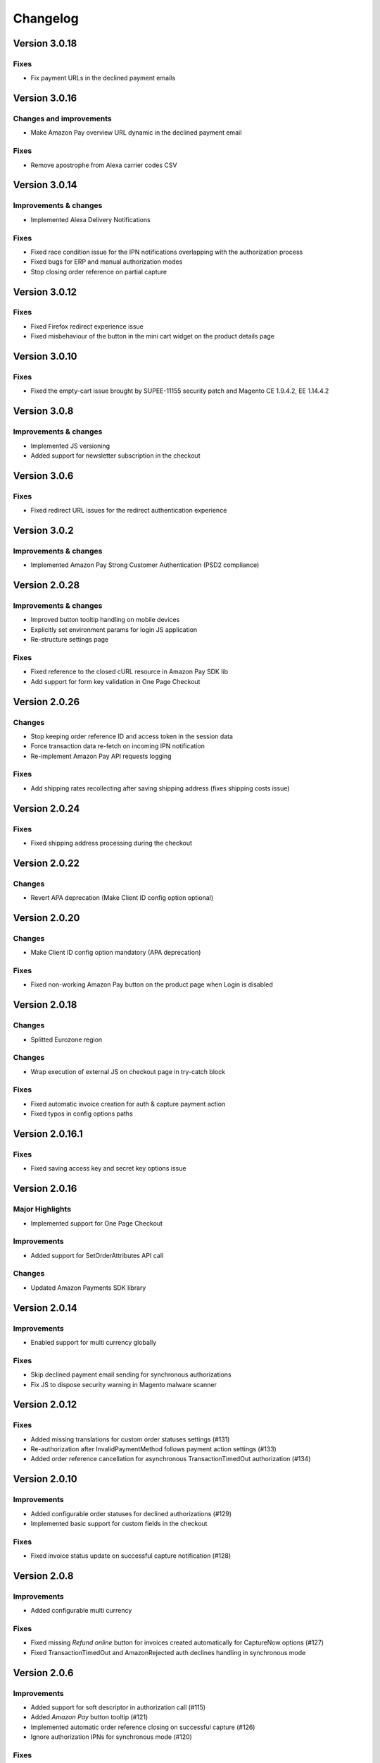 Changelog
=========

Version 3.0.18
--------------

Fixes
~~~~~

* Fix payment URLs in the declined payment emails

Version 3.0.16
--------------

Changes and improvements
~~~~~~~~~~~~~~~~~~~~~~~~

* Make Amazon Pay overview URL dynamic in the declined payment email

Fixes
~~~~~

* Remove apostrophe from Alexa carrier codes CSV

Version 3.0.14
--------------

Improvements & changes
~~~~~~~~~~~~~~~~~~~~~~

* Implemented Alexa Delivery Notifications

Fixes
~~~~~

* Fixed race condition issue for the IPN notifications overlapping with the authorization process 
* Fixed bugs for ERP and manual authorization modes
* Stop closing order reference on partial capture

Version 3.0.12
--------------

Fixes
~~~~~

* Fixed Firefox redirect experience issue
* Fixed misbehaviour of the button in the mini cart widget on the product details page

Version 3.0.10
--------------

Fixes
~~~~~

* Fixed the empty-cart issue brought by SUPEE-11155 security patch and Magento CE 1.9.4.2, EE 1.14.4.2

Version 3.0.8
-------------

Improvements & changes
~~~~~~~~~~~~~~~~~~~~~~

* Implemented JS versioning
* Added support for newsletter subscription in the checkout

Version 3.0.6
-------------

Fixes
~~~~~

* Fixed redirect URL issues for the redirect authentication experience

Version 3.0.2
-------------

Improvements & changes
~~~~~~~~~~~~~~~~~~~~~~

* Implemented Amazon Pay Strong Customer Authentication (PSD2 compliance)

Version 2.0.28
--------------

Improvements & changes
~~~~~~~~~~~~~~~~~~~~~~

* Improved button tooltip handling on mobile devices
* Explicitly set environment params for login JS application
* Re-structure settings page

Fixes
~~~~~

* Fixed reference to the closed cURL resource in Amazon Pay SDK lib
* Add support for form key validation in One Page Checkout

Version 2.0.26
--------------

Changes
~~~~~~~

* Stop keeping order reference ID and access token in the session data
* Force transaction data re-fetch on incoming IPN notification
* Re-implement Amazon Pay API requests logging

Fixes
~~~~~

* Add shipping rates recollecting after saving shipping address (fixes shipping costs issue)


Version 2.0.24
--------------

Fixes
~~~~~

* Fixed shipping address processing during the checkout

Version 2.0.22
--------------

Changes
~~~~~~~

* Revert APA deprecation (Make Client ID config option optional)

Version 2.0.20
--------------

Changes
~~~~~~~

* Make Client ID config option mandatory (APA deprecation)

Fixes
~~~~~

* Fixed non-working Amazon Pay button on the product page when Login is disabled

Version 2.0.18
--------------

Changes
~~~~~~~

* Splitted Eurozone region

Changes
~~~~~~~

* Wrap execution of external JS on checkout page in try-catch block

Fixes
~~~~~

* Fixed automatic invoice creation for auth & capture payment action
* Fixed typos in config options paths

Version 2.0.16.1
----------------

Fixes
~~~~~

* Fixed saving access key and secret key options issue

Version 2.0.16
--------------

Major Highlights
~~~~~~~~~~~~~~~~

* Implemented support for One Page Checkout

Improvements
~~~~~~~~~~~~

* Added support for SetOrderAttributes API call

Changes
~~~~~~~

* Updated Amazon Payments SDK library

Version 2.0.14
--------------

Improvements
~~~~~~~~~~~~

* Enabled support for multi currency globally

Fixes
~~~~~

* Skip declined payment email sending for synchronous authorizations
* Fix JS to dispose security warning in Magento malware scanner

Version 2.0.12
--------------

Fixes
~~~~~

* Added missing translations for custom order statuses settings (#131)
* Re-authorization after InvalidPaymentMethod follows payment action settings (#133)
* Added order reference cancellation for asynchronous TransactionTimedOut authorization (#134)

Version 2.0.10
--------------

Improvements
~~~~~~~~~~~~

* Added configurable order statuses for declined authorizations (#129)
* Implemented basic support for custom fields in the checkout

Fixes
~~~~~

* Fixed invoice status update on successful capture notification (#128)

Version 2.0.8
-------------

Improvements
~~~~~~~~~~~~

* Added configurable multi currency

Fixes
~~~~~

* Fixed missing `Refund online` button for invoices created automatically for CaptureNow options (#127)
* Fixed TransactionTimedOut and AmazonRejected auth declines handling in synchronous mode

Version 2.0.6
-------------

Improvements
~~~~~~~~~~~~

* Added support for soft descriptor in authorization call (#115)
* Added `Amazon Pay` button tooltip (#121)
* Implemented automatic order reference closing on successful capture (#126)
* Ignore authorization IPNs for synchronous mode (#120)

Fixes
~~~~~

* Fixed double invoice bug for manual capture (#122)

Version 2.0.4
-------------

Improvements
~~~~~~~~~~~~

* Added `Amazon Pay` button on product view page

Fixes
~~~~~

* Fixed non-working Login for new customers

Version 2.0.2
-------------

Fixes
~~~~~

* Fix issues with wallet re-render for declined auth

Version 2.0.0
-------------

Major Highlights
~~~~~~~~~~~~~~~~

* Implemented omni-chronous authorization

Changes
~~~~~~~

* Refactored order post-processing
* Changed IPN endpoint URL
* Changed frontend layout and templates (no backward compatibility)
* Simplified frontend JS application

Version 1.8.6
-------------

Improvements
~~~~~~~~~~~~

* Added coupon code handling in Amazon checkout review
* Added possibility to disconnect customer account from Amazon account

Changes
~~~~~~~

* Removed password form for account matching when customer is logged-in
* Updated Amazon Pay logos in Magento admin

Fixes
~~~~~

* Fixed PHP versions in Magento Connect package.xml file

Version 1.8.4
-------------

Improvements
~~~~~~~~~~~~

* Support for France, Italy and Spain
* Support for PHP 7
* Configurable store name in API calls

Changes
~~~~~~~

* `Amazon Payments` re-branding

Fixes
~~~~~

* Fixed legacy payment method bug when trying to list all payment methods
* Fixed missing `original_price` and `base_original_price` item's attributes after order is placed
* Added missing return statement to the IPN controller

Version 1.8.2
-------------

Major Highlights
~~~~~~~~~~~~~~~~

* Implemented Quick Configuration (Simple Path)

Improvements
~~~~~~~~~~~~

* Added verbosity to error messages on frontend in sandbox mode
* Set payment method as soon as Amazon checkout is started

Fixes
~~~~~

* Fixed call to member function on null $quote variable in payment method model

Version 1.7.8
-------------

Improvements
~~~~~~~~~~~~

* Implemented simplified partial capture

Changes
~~~~~~~

* Updated Amazon Payments SDK library

Fixes
~~~~~

* Added missing declined payment email templates for FR, IT and ES
* Fixed several issues for hard declined authorizations in synchronous mode

Version 1.7.6
-------------

Improvements
~~~~~~~~~~~~

* Added support for custom SSL CA bundle file
* Implemented automatic authentication experience
* Disable `Pay with Amazon` availability for zero-total orders
* Retrieving billing address during the checkout
* Added exception handling for missing amazon_user_id attribute

Fixes
~~~~~

* Added support for SUPEE-6285 patch
* Added support for SUPEE-6788 patch
* Fixed calls to deprecated iconv functions in SDK library
* Fixed display errors for Magento RWD theme

Version 1.7.4.1
---------------

Fixes
~~~~~

* Fixed incorrect billing address issue for `Auth & capture` payment action

Version 1.7.4
-------------

Improvements
~~~~~~~~~~~~

* Added missing payment cancellation functions
* Added Login with Amazon button on the customer registration page
* Added retrieving shipping address during the checkout
* Disabled Amazon button for virtual orders when Login is disabled

Fixes
~~~~~
* Fixed issue with placing virtual orders in sandbox mode
* Fixed closing order reference on completed capture

Version 1.7.2
-------------

Major Highlights
~~~~~~~~~~~~~~~~

* Implemented multilanguage feature for Login with Amazon

Improvements
~~~~~~~~~~~~

* Implemented re-authorization after the first authorization expires
* Putting order on hold for some kinds of closed authorization
* Added reason code of the transaction status directly to the order comments
* Added store name to SetOrderReferenceDetails call

Changes
~~~~~~~

* Updated Amazon Payments SDK library to 1.0.14


Fixes
~~~~~

* Fixed Firefox redirect experience issue
* Fixed issues in the splitting full customer name helper function

Version 1.6.4
-------------

Major Highlights
~~~~~~~~~~~~~~~~

* Implemented redirect authentication experience

Improvements
~~~~~~~~~~~~

* Added links to the seller credentials in Amazon Seller Central on extension settings page
* Added Amazon Seller Central order link on order preview page in Magento admin
* Added invoice cancellation on declined capture
* Modified way of identifying `Place order` button in the checkout based on button ID instead of container class name

Fixes
~~~~~

* Removed button tooltip for mobile devices
* Fixed missing re-authorization on declined authorization in `Auth & capture` payment mode

Version 1.6.2
-------------

Fixes
~~~~~

* Fixed bugs in the refactored payment method model
* Fixed IPN processing bugs in v.1.6.0
* Fixed 404 error when customer press `Cancel` on Amazon login form

Version 1.6.0
-------------

Major Highlights
~~~~~~~~~~~~~~~~

* Implemented synchronous authorization

Improvements
~~~~~~~~~~~~

* Made initial order status configurable
* Refactored payment method model

Version 1.3.4
-------------

Improvements
~~~~~~~~~~~~

* Added gift messages support
* Improved customer address handling for Germany and Austria (extracting company name from the address)

Changes
~~~~~~~

* Switched IPN endpoint URL to non-secure mode if sandbox is enabled

Fixes
~~~~~

* Fixed missing `original_price` and `base_original_price` item's attributes after order is placed
* Fixed state of `Place order` button which was enabled even the payment method is not selected
* Fixed state of `Place order` button which was disabled for virtual orders

Version 1.3.2
-------------

Major Highlights
~~~~~~~~~~~~~~~~

* Implemented asynchronous way of loading Amazon Payments JS libraries

Improvements
~~~~~~~~~~~~

* Added cURL error handling for Login with Amazon API calls

Changes
~~~~~~~

* Using deminified JS when sandbox mode is on for easier debugging
* Modified `Pay with Amazon` button tooltip text for virtual orders
* Refactored Amazon Payments SDK library to fix autoloader issues

Fixes
~~~~~

* Fixed wrong shipping cost when additional fees (acting as additional items in total section) are applied
* Fixed issue with `Merge JS` option enabled
* Closing OrderReference transaction after succesful capture

Version 1.2.6
-------------

Major Highlights
~~~~~~~~~~~~~~~~

* Implemented responsive Amazon Payments widgets in the checkout

Fixes
~~~~~

* Fixed error when accessing extension settings page on Magento lower than 1.7.0.1
* Fixed issues with Magento compiler

Version 1.2.4
-------------

Fixes
~~~~~

* Fixed `Pay with Amazon` button appearing twice when Login with Amazon feature is enabled

Version 1.2.2
-------------

Major Highlights
~~~~~~~~~~~~~~~~

* Added **Login with Amazon** service

Improvements
~~~~~~~~~~~~

* Added helper methods for generating Pay or Login with Amazon buttons

Changes
~~~~~~~

* Changed frontend template files structure
* Changed `Pay with Amazon` button in the 1st step of OPC to `Login with Amazon`

Fixes
~~~~~

* Clean orderReferenceId session data after successful order
* Fixed issue with permanently disabled `Place order` button when there is more than one layer with `buttons-set` class used
* Fixed using of invalid Amazon account credentials when cancelling an order in non-default store of multi-store installations
